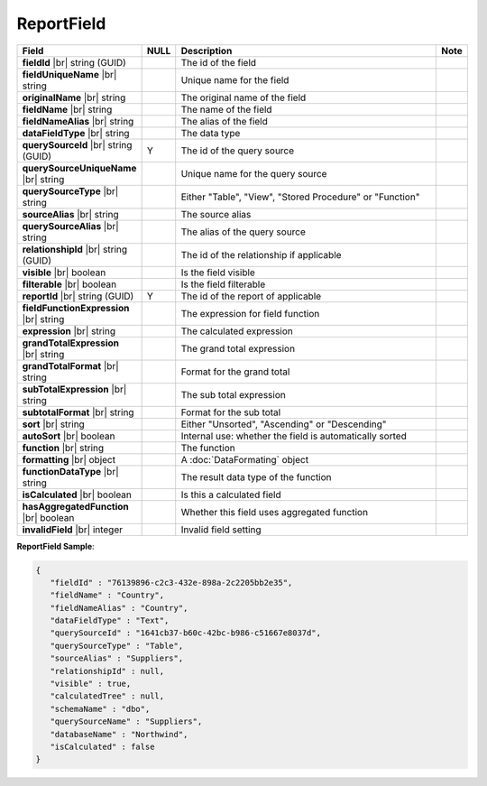 

=========================================
ReportField
=========================================

.. list-table::
   :header-rows: 1
   :widths: 25 5 65 5

   *  -  Field
      -  NULL
      -  Description
      -  Note
   *  -  **fieldId** |br|
         string (GUID)
      -
      -  The id of the field
      -
   *  -  **fieldUniqueName** |br|
         string
      -
      -  Unique name for the field
      -
   *  -  **originalName** |br|
         string
      -
      -  The original name of the field
      -
   *  -  **fieldName** |br|
         string
      -
      -  The name of the field
      -
   *  -  **fieldNameAlias** |br|
         string
      -
      -  The alias of the field
      -
   *  -  **dataFieldType** |br|
         string
      -
      -  The data type
      -
   *  -  **querySourceId** |br|
         string (GUID)
      -  Y
      -  The id of the query source
      -
   *  -  **querySourceUniqueName** |br|
         string
      -
      -  Unique name for the query source
      -
   *  -  **querySourceType** |br|
         string
      -
      -  Either "Table", "View", "Stored Procedure" or "Function"
      -
   *  -  **sourceAlias** |br|
         string
      -
      -  The source alias
      -
   *  -  **querySourceAlias** |br|
         string
      -
      -  The alias of the query source
      -
   *  -  **relationshipId** |br|
         string (GUID)
      -
      -  The id of the relationship if applicable
      -
   *  -  **visible** |br|
         boolean
      -
      -  Is the field visible
      -
   *  -  **filterable** |br|
         boolean
      -
      -  Is the field filterable
      -
   *  -  **reportId** |br|
         string (GUID)
      -  Y
      -  The id of the report of applicable
      -
   *  -  **fieldFunctionExpression** |br|
         string
      -
      -  The expression for field function
      -
   *  -  **expression** |br|
         string
      -
      -  The calculated expression
      -
   *  -  **grandTotalExpression** |br|
         string
      -
      -  The grand total expression
      -
   *  -  **grandTotalFormat** |br|
         string
      -
      -  Format for the grand total
      -
   *  -  **subTotalExpression** |br|
         string
      -
      -  The sub total expression
      -
   *  -  **subtotalFormat** |br|
         string
      -
      -  Format for the sub total
      -
   *  -  **sort** |br|
         string
      -
      -  Either "Unsorted", "Ascending" or "Descending"
      -
   *  -  **autoSort** |br|
         boolean
      -
      -  Internal use: whether the field is automatically sorted
      -
   *  -  **function** |br|
         string
      -
      -  The function
      -
   *  -  **formatting** |br|
         object
      -
      -  A :doc:`DataFormating` object
      -
   *  -  **functionDataType** |br|
         string
      -
      -  The result data type of the function
      -
   *  -  **isCalculated** |br|
         boolean
      -
      -  Is this a calculated field
      -
   *  -  **hasAggregatedFunction** |br|
         boolean
      -
      -  Whether this field uses aggregated function
      -
   *  -  **invalidField** |br|
         integer
      -
      -  Invalid field setting
      -

.. container:: toggle

   .. container:: header

      **ReportField Sample**:

   .. code-block:: json

      {
         "fieldId" : "76139896-c2c3-432e-898a-2c2205bb2e35",
         "fieldName" : "Country",
         "fieldNameAlias" : "Country",
         "dataFieldType" : "Text",
         "querySourceId" : "1641cb37-b60c-42bc-b986-c51667e8037d",
         "querySourceType" : "Table",
         "sourceAlias" : "Suppliers",
         "relationshipId" : null,
         "visible" : true,
         "calculatedTree" : null,
         "schemaName" : "dbo",
         "querySourceName" : "Suppliers",
         "databaseName" : "Northwind",
         "isCalculated" : false
      }
